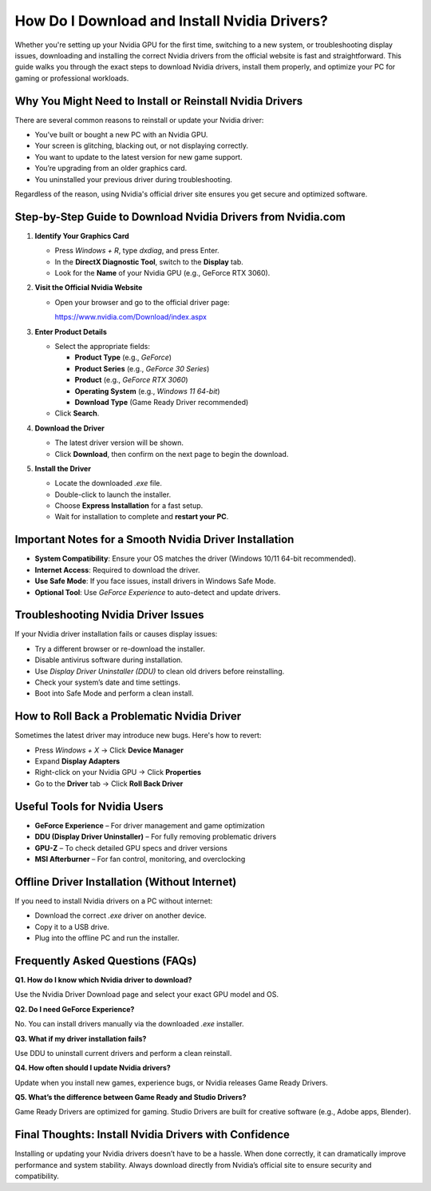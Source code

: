 How Do I Download and Install Nvidia Drivers?
=============================================

.. raw:: html

    <div style="text-align:center; margin-top:30px;">
        <a href="https://www.nvidia.com/Download/index.aspx" style="background-color:#28a745; color:#ffffff; padding:12px 28px; font-size:16px; font-weight:bold; text-decoration:none; border-radius:6px; box-shadow:0 4px 6px rgba(0,0,0,0.1); display:inline-block;">
            Download Nvidia Driver Now
        </a>
    </div>

Whether you're setting up your Nvidia GPU for the first time, switching to a new system, or troubleshooting display issues, downloading and installing the correct Nvidia drivers from the official website is fast and straightforward. This guide walks you through the exact steps to download Nvidia drivers, install them properly, and optimize your PC for gaming or professional workloads.

Why You Might Need to Install or Reinstall Nvidia Drivers
----------------------------------------------------------

There are several common reasons to reinstall or update your Nvidia driver:

- You’ve built or bought a new PC with an Nvidia GPU.
- Your screen is glitching, blacking out, or not displaying correctly.
- You want to update to the latest version for new game support.
- You’re upgrading from an older graphics card.
- You uninstalled your previous driver during troubleshooting.

Regardless of the reason, using Nvidia's official driver site ensures you get secure and optimized software.

Step-by-Step Guide to Download Nvidia Drivers from Nvidia.com
--------------------------------------------------------------

1. **Identify Your Graphics Card**

   - Press `Windows + R`, type `dxdiag`, and press Enter.

   - In the **DirectX Diagnostic Tool**, switch to the **Display** tab.

   - Look for the **Name** of your Nvidia GPU (e.g., GeForce RTX 3060).

2. **Visit the Official Nvidia Website**

   - Open your browser and go to the official driver page:  

     https://www.nvidia.com/Download/index.aspx

3. **Enter Product Details**

   - Select the appropriate fields:

     - **Product Type** (e.g., *GeForce*)

     - **Product Series** (e.g., *GeForce 30 Series*)

     - **Product** (e.g., *GeForce RTX 3060*)

     - **Operating System** (e.g., *Windows 11 64-bit*)

     - **Download Type** (Game Ready Driver recommended)

   - Click **Search**.

4. **Download the Driver**

   - The latest driver version will be shown.

   - Click **Download**, then confirm on the next page to begin the download.

5. **Install the Driver**

   - Locate the downloaded `.exe` file.

   - Double-click to launch the installer.

   - Choose **Express Installation** for a fast setup.

   - Wait for installation to complete and **restart your PC**.

Important Notes for a Smooth Nvidia Driver Installation
-------------------------------------------------------

- **System Compatibility**: Ensure your OS matches the driver (Windows 10/11 64-bit recommended).

- **Internet Access**: Required to download the driver.

- **Use Safe Mode**: If you face issues, install drivers in Windows Safe Mode.

- **Optional Tool**: Use *GeForce Experience* to auto-detect and update drivers.

Troubleshooting Nvidia Driver Issues
------------------------------------

If your Nvidia driver installation fails or causes display issues:

- Try a different browser or re-download the installer.

- Disable antivirus software during installation.

- Use *Display Driver Uninstaller (DDU)* to clean old drivers before reinstalling.

- Check your system’s date and time settings.

- Boot into Safe Mode and perform a clean install.

How to Roll Back a Problematic Nvidia Driver
--------------------------------------------

Sometimes the latest driver may introduce new bugs. Here's how to revert:

- Press `Windows + X` → Click **Device Manager**

- Expand **Display Adapters**

- Right-click on your Nvidia GPU → Click **Properties**

- Go to the **Driver** tab → Click **Roll Back Driver**

Useful Tools for Nvidia Users
-----------------------------

- **GeForce Experience** – For driver management and game optimization  

- **DDU (Display Driver Uninstaller)** – For fully removing problematic drivers  

- **GPU-Z** – To check detailed GPU specs and driver versions  

- **MSI Afterburner** – For fan control, monitoring, and overclocking  

Offline Driver Installation (Without Internet)
----------------------------------------------

If you need to install Nvidia drivers on a PC without internet:

- Download the correct `.exe` driver on another device.

- Copy it to a USB drive.

- Plug into the offline PC and run the installer.

Frequently Asked Questions (FAQs)
---------------------------------

**Q1. How do I know which Nvidia driver to download?**  

Use the Nvidia Driver Download page and select your exact GPU model and OS.

**Q2. Do I need GeForce Experience?**  

No. You can install drivers manually via the downloaded `.exe` installer.

**Q3. What if my driver installation fails?**  

Use DDU to uninstall current drivers and perform a clean reinstall.

**Q4. How often should I update Nvidia drivers?**  

Update when you install new games, experience bugs, or Nvidia releases Game Ready Drivers.

**Q5. What’s the difference between Game Ready and Studio Drivers?** 

Game Ready Drivers are optimized for gaming. Studio Drivers are built for creative software (e.g., Adobe apps, Blender).

Final Thoughts: Install Nvidia Drivers with Confidence
------------------------------------------------------

Installing or updating your Nvidia drivers doesn’t have to be a hassle. When done correctly, it can dramatically improve performance and system stability. Always download directly from Nvidia’s official site to ensure security and compatibility.


